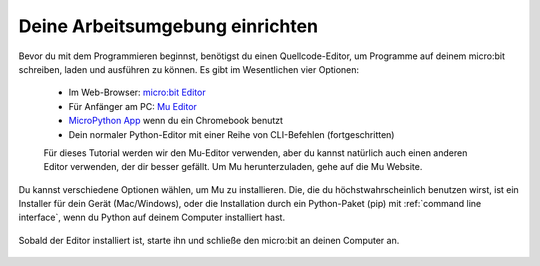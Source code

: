 ********************************
Deine Arbeitsumgebung einrichten
********************************

Bevor du mit dem Programmieren beginnst, benötigst du einen Quellcode-Editor, um Programme auf deinem micro:bit schreiben, laden und ausführen zu können.
\Es gibt im Wesentlichen vier Optionen: 

    - Im Web-Browser: `micro:bit Editor`_ 
    - Für Anfänger am PC: `Mu Editor`_ 
    - `MicroPython App`_ wenn du ein Chromebook benutzt  
    - Dein normaler Python-Editor mit einer Reihe von CLI-Befehlen (fortgeschritten)  

    Für dieses Tutorial werden wir den Mu-Editor verwenden, aber du kannst natürlich auch einen anderen Editor verwenden, der dir besser gefällt.
    Um Mu herunterzuladen, gehe auf die Mu Website.

.. _`micro:bit Editor`: https://python.microbit.org
.. _`Mu Editor`: https://codewith.mu/
.. _`MicroPython App` : https://chrome.google.com/webstore/detail/micropython/lhdjeebhcalhgnbigbngiaglmladclbo?hl=de-GE
.. _website: https://codewith.mu/en/

Du kannst verschiedene Optionen wählen, um Mu zu installieren. Die, die du höchstwahrscheinlich benutzen wirst, ist ein Installer für dein Gerät (Mac/Windows), oder die Installation durch ein
Python-Paket (pip) mit :ref:`command line interface`, wenn du Python auf deinem Computer installiert hast.

.. Anmerkung:: Für diejenigen, die vorher mit Python gearbeitet haben, MicroPython unterstützt keine regulären externen Python-Bibliotheken, 
    da viele zu groß für ein Embedded Gerät sind. Allerdings wurde ein Subset speziell für die `MicroPython-Umgebung`_ neu erstellt. 

.. _`MicroPython-Umgebung`: https://docs.micropython.org/en/latest/library/index.html

.. figure:: assets/installation_options.PNG
   :align: center
   :scale: 70% 
   :target: https://codewith.mu/en/download

   Sobald der Editor installiert ist, starte ihn und schließe den micro:bit an deinen Computer an.
